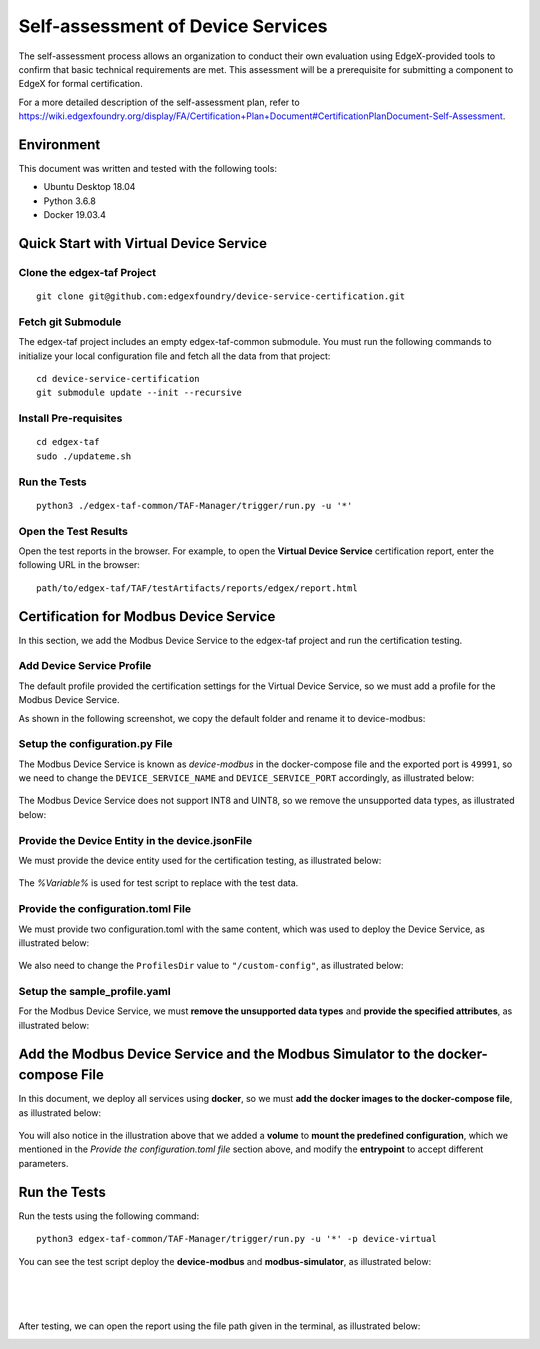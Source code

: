##################################
Self-assessment of Device Services
##################################

The self-assessment process allows an organization to conduct their own evaluation using EdgeX-provided tools to confirm that basic technical requirements are met. This assessment will be a prerequisite for submitting a component to EdgeX for formal certification.

For a more detailed description of the self-assessment plan, refer to `<https://wiki.edgexfoundry.org/display/FA/Certification+Plan+Document#CertificationPlanDocument-Self-Assessment>`_.

Environment
===========

This document was written and tested with the following tools:

* Ubuntu Desktop 18.04
* Python 3.6.8
* Docker 19.03.4

Quick Start with Virtual Device Service
=======================================

Clone the edgex-taf Project
---------------------------

::

    git clone git@github.com:edgexfoundry/device-service-certification.git

Fetch git Submodule
-------------------

The edgex-taf project includes an empty edgex-taf-common submodule. You must run the following commands to initialize your local configuration file and fetch all the data from that project:

::

    cd device-service-certification
    git submodule update --init --recursive

Install Pre-requisites
----------------------

::

    cd edgex-taf
    sudo ./updateme.sh

Run the Tests
-------------

::

    python3 ./edgex-taf-common/TAF-Manager/trigger/run.py -u '*'

Open the Test Results
---------------------

Open the test reports in the browser. For example, to open the **Virtual Device Service** certification report, enter the following URL in the browser::

    path/to/edgex-taf/TAF/testArtifacts/reports/edgex/report.html

Certification for Modbus Device Service
=======================================

In this section, we add the Modbus Device Service to the edgex-taf project and run the certification testing.

Add Device Service Profile
---------------------------

The default profile provided the certification settings for the Virtual Device Service, so we must add a profile for the Modbus Device Service.

As shown in the following screenshot, we copy the default folder and rename it to device-modbus:

.. image:: images/certification-Profile.png
    :scale: 50%
    :alt: Adding the Device Profile

Setup the configuration.py File
-------------------------------

The Modbus Device Service is known as *device-modbus* in the docker-compose file and the exported port is ``49991``,  so we need to change the ``DEVICE_SERVICE_NAME`` and ``DEVICE_SERVICE_PORT`` accordingly, as illustrated below:

  .. image:: images/certification-config-py.png
      :scale: 40%
      :alt: Setup the configuration.py File

The Modbus Device Service does not support INT8 and UINT8, so we remove the unsupported data types, as illustrated below:

  .. image:: images/certification-remove-datatypes.png
      :scale: 40%
      :alt: Remove Data Types

Provide the Device Entity in the device.jsonFile
------------------------------------------------

We must provide the device entity used for the certification testing, as illustrated below:

  .. image:: images/certification-provide-entity.png
      :scale: 50%
      :alt: Provide Device Entity

The *%Variable%* is used for test script to replace with the test data.

Provide the configuration.toml File
-----------------------------------

We must provide two configuration.toml with the same content, which was used to deploy the Device Service, as illustrated below:

  .. image:: images/certification-config-toml.png
      :scale: 40%
      :alt: Provide Device Entity

We also need to change the ``ProfilesDir`` value to ``"/custom-config"``, as illustrated below:

  .. image:: images/certification-profilesdir.png
      :scale: 40%
      :alt: Update ProfilesDir

Setup the sample_profile.yaml
-----------------------------

For the Modbus Device Service, we must **remove the unsupported data types** and **provide the specified attributes**, as illustrated below:

  .. image:: images/certification-YAML.png
      :scale: 50%
      :alt: Update sample_profile.yaml

Add the Modbus Device Service and the Modbus Simulator to the docker-compose File
=================================================================================

In this document, we deploy all services using **docker**, so we must **add the docker images to the docker-compose file**, as illustrated below:

  .. image:: images/certification-docker-compose.png
      :scale: 50%
      :alt: Update docker-compose

You will also notice in the illustration above that we added a **volume** to **mount the predefined configuration**, which we mentioned in the *Provide the configuration.toml file* section above, and modify the **entrypoint** to accept different parameters.

Run the Tests
=============

Run the tests using the following command::

    python3 edgex-taf-common/TAF-Manager/trigger/run.py -u '*' -p device-virtual

You can see the test script deploy the **device-modbus** and **modbus-simulator**, as illustrated below:

.. image:: images/certification-deploy1.png
    :scale: 50%
    :alt: Test Script Deployment

|

.. image:: images/certification-deploy2.png
    :scale: 40%
    :alt: Test Script Deployment (continued)

|

.. image:: images/certification-deploy3.png
    :scale: 40%
    :alt: Test Script Deployment (final)

|

After testing, we can open the report using the file path given in the terminal, as illustrated below:

.. image:: images/certification-test-log.png
    :scale: 50%
    :alt: Update docker-compose

